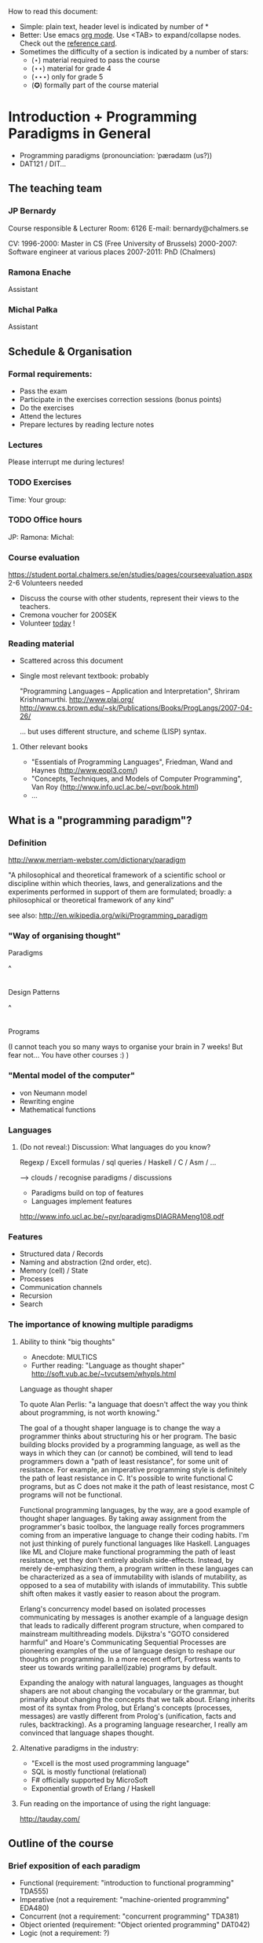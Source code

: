 How to read this document: 
- Simple: plain text, header level is indicated by number of *
- Better: Use emacs [[http://orgmode.org/][org mode]]. Use <TAB> to expand/collapse nodes. Check out the
  [[http://orgmode.org/orgcard.txt][reference card]].
- Sometimes the difficulty of a section is indicated by a number of stars:
  + (⋆) material required to pass the course
  + (⋆⋆) material for grade 4
  + (⋆⋆⋆) only for grade 5 
  + (✪) formally part of the course material

* Introduction + Programming Paradigms in General

- Programming paradigms
 (pronounciation: ˈpærədaɪm (us?)) 
- DAT121 / DIT...

** The teaching team
*** JP Bernardy
Course responsible & Lecturer
Room: 6126
E-mail: bernardy@chalmers.se

CV:
1996-2000: Master in CS (Free University of Brussels)
2000-2007: Software engineer at various places
2007-2011: PhD (Chalmers)

*** Ramona Enache
Assistant
*** Michal Pałka
Assistant

** Schedule & Organisation
*** Formal requirements:
- Pass the exam
- Participate in the exercises correction sessions (bonus points)
- Do the exercises
- Attend the lectures
- Prepare lectures by reading lecture notes
*** Lectures
Please interrupt me during lectures!
*** TODO Exercises
Time:
Your group:
*** TODO Office hours
JP:
Ramona:
Michal:
*** Course evaluation
https://student.portal.chalmers.se/en/studies/pages/courseevaluation.aspx
2-6 Volunteers needed
- Discuss the course with other students, represent their views to the teachers.
- Cremona voucher for 200SEK
- Volunteer _today_ !


*** Reading material
- Scattered across this document
- Single most relevant textbook: probably

  "Programming Languages -- Application and Interpretation", Shriram Krishnamurthi.
  http://www.plai.org/
  http://www.cs.brown.edu/~sk/Publications/Books/ProgLangs/2007-04-26/

 ... but uses different structure, and scheme (LISP) syntax.

**** Other relevant books

- "Essentials of Programming Languages", Friedman, Wand and Haynes (http://www.eopl3.com/)
- "Concepts, Techniques, and Models of Computer Programming", Van Roy (http://www.info.ucl.ac.be/~pvr/book.html)
- ...

** What is a "programming paradigm"?

*** Definition

http://www.merriam-webster.com/dictionary/paradigm

"A philosophical and theoretical framework of a scientific school or
discipline within which theories, laws, and generalizations and the
experiments performed in support of them are formulated; broadly: a
philosophical or theoretical framework of any kind"

see also: http://en.wikipedia.org/wiki/Programming_paradigm

*** "Way of organising thought"


      Paradigms

         ^
         |

    Design Patterns

         ^
         |

      Programs

(I cannot teach you so many ways to organise your brain in 7 weeks!
But fear not... You have other courses :) )

*** "Mental model of the computer"

- von Neumann model
- Rewriting engine
- Mathematical functions


*** Languages
**** (Do not reveal:) Discussion: What languages do you know? 

Regexp / Excell formulas / sql queries / Haskell / C / Asm / ...

--> clouds / recognise paradigms / discussions

- Paradigms build on top of features
- Languages implement features

http://www.info.ucl.ac.be/~pvr/paradigmsDIAGRAMeng108.pdf

*** Features
- Structured data / Records
- Naming and abstraction (2nd order, etc).
- Memory (cell) / State
- Processes
- Communication channels
- Recursion
- Search


*** The importance of knowing multiple paradigms
**** Ability to think "big thoughts"
- Anecdote: MULTICS
- Further reading: "Language as thought shaper" http://soft.vub.ac.be/~tvcutsem/whypls.html


Language as thought shaper

To quote Alan Perlis: "a language that doesn't affect the way you think about programming, is not worth knowing."

The goal of a thought shaper language is to change the way a programmer thinks about structuring his or her program. The basic building blocks provided by a programming language, as well as the ways in which they can (or cannot) be combined, will tend to lead programmers down a "path of least resistance", for some unit of resistance. For example, an imperative programming style is definitely the path of least resistance in C. It's possible to write functional C programs, but as C does not make it the path of least resistance, most C programs will not be functional.

Functional programming languages, by the way, are a good example of thought shaper languages. By taking away assignment from the programmer's basic toolbox, the language really forces programmers coming from an imperative language to change their coding habits. I'm not just thinking of purely functional languages like Haskell. Languages like ML and Clojure make functional programming the path of least resistance, yet they don't entirely abolish side-effects. Instead, by merely de-emphasizing them, a program written in these languages can be characterized as a sea of immutability with islands of mutability, as opposed to a sea of mutability with islands of immutability. This subtle shift often makes it vastly easier to reason about the program.

Erlang's concurrency model based on isolated processes communicating by messages is another example of a language design that leads to radically different program structure, when compared to mainstream multithreading models. Dijkstra's "GOTO considered harmful" and Hoare's Communicating Sequential Processes are pioneering examples of the use of language design to reshape our thoughts on programming. In a more recent effort, Fortress wants to steer us towards writing parallel(izable) programs by default.

Expanding the analogy with natural languages, languages as thought shapers are not about changing the vocabulary or the grammar, but primarily about changing the concepts that we talk about. Erlang inherits most of its syntax from Prolog, but Erlang's concepts (processes, messages) are vastly different from Prolog's (unification, facts and rules, backtracking). As a programing language researcher, I really am convinced that language shapes thought.

**** Altenative paradigms in the industry:
- "Excell is the most used programming language"
- SQL is mostly functional (relational)
- F# officially supported by MicroSoft
- Exponential growth of Erlang / Haskell

**** Fun reading on the importance of using the right language:
http://tauday.com/

** Outline of the course
*** Brief exposition of each paradigm
- Functional (requirement: "introduction to functional programming" TDA555)
- Imperative (not a requirement: "machine-oriented programming" EDA480)
- Concurrent (not a requirement: "concurrent programming" TDA381)
- Object oriented (requirement: "Object oriented programming" DAT042)
- Logic (not a requirement: ?)
*** (Some) Transformations between paradigms
*** Learning outcomes
**** Awareness of multiple paradigms
First question of the design phase: "How should I think about this
problem?"
**** Recognise "encoded" thoughts:
***** what is the natural paradigm
***** decode them
**** Encode thoughts expressed in a paradigm in another one

**** The exam questions will be similar to exercises
Note in particular that exercises are integral part of the course material.

* Prelude: A crash course on types

Types are essential to get a quick overview of what a program is
"about". Very useful when facing abstract programs! Hence, they are
important in this course since some paradigms have high "expression
power".

Here I use the colon ':' to denote the typing relation. 

*** Some examples:

0 : Int
1 : Int
'c' : Char
"hello" : String
(1/2) : Rational

*** Paramerisation of programs / Abstraction / Function types

Take a simple value like this:

    greetMe = "Hello, Jean-Philippe! How are you today?" 
    greetMe : String


That's very useless as a program! We want to be able to greet more
than one person, and parametrize (or abstract) over the name of the
person greeted:


greet(name) = "Hello, " ++ name ++ " How are you today?" 


The above makes sense only when 'name' is a string, and in that case
greet(name) is a string. 

name : String    ⊢    "Hello, " ++ name ++ " How are you today?" : String

We can then deduce that "greet" is a function taking a string into a
string, written formally as follows:

greet : String -> String

*** Trivia: types of the following
- factorial : ?  
- π : ?  
- sin : ?
- × : ?
- derivative : ? (or ∫ : ?) (answer this question after FP paradigm...)

* Imperative programming
** Paradigm

1. do this
2. then do that
3. then do some otherthing 
4. if not done, then repeat 2. and 3. 

(cf. cookbook...
   ... for beginner cooks :)

*** Computing model
"von neumann" model of the computer:

- Memory cells
- Program (assignments, arithmetic, logic, (conditional) jumps)

** Example

*** Gotos

   -- Assume A : list of sortable items

   begin:
        swapped = false
        i := 1;
   loop:
        if A[i-1] <= A[i] goto no_swap
        swap( A[i-1], A[i] )
        swapped = true
   no_swap:
        i := i+1
        if i < n then goto loop
        if swapped goto begin

*** Loops & Ifs

   -- Assume A : list of sortable items

      while swapped
        swapped = false
        for each i in 1 to length(A) - 1 inclusive do:
          if A[i-1] > A[i] then
            swap( A[i-1], A[i] )
            swapped = true
          end if
        end for

*** Wrapping in a procedure for good measure

    procedure bubbleSort( A : list of sortable items )
      do
        swapped = false
        for each i in 1 to length(A) - 1 inclusive do:
          if A[i-1] > A[i] then
            swap( A[i-1], A[i] )
            swapped = true
          end if
        end for
      while swapped
    end procedure

** Discussion: When are gotos appropriate?
extra reading: "goto statement considered harmful", E. G. Dijkstra
http://portal.acm.org/citation.cfm?id=362947

** Transformation: Loops -> Gotos

*** Source: 
while cond do
  body

*** Target
test:
  p := cond
  if p goto done
  body
  goto test
done:

*** Exercise: translate the following

do
   body
until cond

** Transformation: If then else -> Gotos
*** Source
if cond then
  part1
else
  part2

*** Target
  p := not(cond)
  if p then goto label2
  part1
  goto done
label2:
  part2
done:

*** Exercise: switch/case

** Reverse transformation?

No general form! (You must be creative)

** Transformation: inlining procedures
*** Source
procedure g(x,y)
  x := x + y

procedure f(x,y)
  g(x,y)
  x := x + 1
  g(y,x)

f(a,b)

*** Intermediate

procedure f(x,y)
  x := x + y
  x := x + 1
  y := y + x


f(a,b)

*** Final

a := a + b
a := a + 1
b := b + x

*** Question: What happens when the original program is recursive?
** Transformation: Procedures -> Gotos & Variables

--------------------------------------
function sqrt(x : Float) : Float
  result := x / 2 
  while ...
    -- Newton approx to refine the result
  return result;

-- the calls:
sqrt(12345)
...
...
sqrt(6789);

------------------------------------


----------------------------------
sqrt:
-- argument in global variable 'sqrtArgument'
sqrtResult := sqrtArgument / 2;
-- And then newton algorithm 
...
...
-- at this point, sqrtResult contains the result.
goto sqrtCaller;


sqrtArgument := 12345;
sqrtCaller := out1;
goto sqrt;
out1:
...
...
sqrtArgument := 6789;
sqrtCaller := out1;
goto sqrt;
out1:
---------------------------------------

*** Trivia: What happens when the original program is recursive?

- Loop (dynamic)
- variables: a mess...
** Transformation: Explicit stack
*** 1st example: factorial.
Translation of a recursive call:
 - push local variables on a stack
 - set caller
 - goto
 - pop local variables

-----------------------------------
function fact (n:Int)
  if n = 0 then
    return 1
  else
    return n * fact(n-1)
-----------------------------------

Straightforward application of rules:

---------------------------------------
-- Call to 'fact'
caller := out;
n := 12;
goto fact;
out:

...
...

-- Definition of 'fact':
fact:
if n = 0 then
  result := 1;
  goto caller;
else 
  push(n,caller);         -- save locals         \
  caller := continue;     -- remember caller      |
  n := n-1;               -- set arguments        |    This is the translation
  goto fact;              -- jump                 |        of the call  'fact(n-1)'
continue:                                         |
  pop(n,caller);          -- restore locals       /
  result := n * result;   -- result (on the rhs of :=) is the result of the recursive call.
  goto caller;            
------------------------------------------------

*** 2nd example: factorial (alternative algorithm)
**** Source
--------------------------------
function fact (n:Int,acc:Int)
  if n = 0 then
    return acc
  else
    return fact(n-1,n * acc)
--------------------------------

**** Question: explain the algorithm.

**** Target (by straightforward application of rules)
--------------------------------
fact: -- n,acc,caller are defined here.
if n = 0 then
  result := acc;
  goto caller;
else
  push (n,acc,caller)
  acc := acc * n;
  n := n-1;
  caller := continue;
  goto fact;  
  continue:
  pop (n,acc,caller)
  result := result; -- just forward the result of the recursive call.
  goto caller;
--------------------------------

**** Improvement:
But:
 - The local variables are saved for nothing: they are not used after they are popped!
 - The result := result statement is useless.

Hence we obtain:


--------------------------------
fact: -- n,acc,caller are defined here.
if n = 0 then
  result := acc;
  goto caller;
else
  push (caller)
  acc := acc * n;
  n := n-1;
  caller := continue;
  goto fact;  
  continue:
  pop (caller)
  goto caller;
--------------------------------

What is the effect of the following?

  push (caller)
  caller := continue
  goto fact

It fact, it is the same as 

  goto fact

Indeed, after returning to "continue", the caller will just be popped
from the stack; and we'll jump to it.  This would also be done by the
normal "goto caller" return statement if we had not overwritten the
caller with continue.


Hence, the stack can be removed altogether! This is called /tail-call optimisation/. Why?


We get:
-----------------
acc := 1;
caller := out;
goto fact
out:

fact:
if n = 0 then
  result := acc;
  goto caller;
else
  acc := n * acc; -- note the order of assignments
  n := n-1;
  goto fact:
-----------------

**** Final version
Finally we can reconstruct a loop:


-------------------------
acc := 1;
while n /= 0 do
  acc := n * acc;
  n := n-1;
result := acc;
-------------------------

**** Exercise 
- Derecursify tree traversal (⋆⋆)
- Do you really need a stack? (⋆⋆⋆) (hint: you can update the tree as you go)

** Passing by reference 
*** Reminder: References (aka. pointers)
**** Addresses
Assume:

 x : Integer

Then

 addressOf(x) : PointerTo Integer
   ≃ where in the memory is the variable x

addressOf : Integer -> PointerTo Integer

**** "De-reference"

Assume:

 p : PointerTo Integer

Then:

 variableAt(p) : Integer

------------------------------------
variableAt : PointerTo Integer -> Integer 

**** Trivia: whats the meaning of addressOf(addressOf(x))?
 -> none! because addressOf(x) is just a value, there is no location for it in the memory.
**** Exercise (⋆): re-write the above in C syntax
*** Example
**** Source:

(Supposing the language supports passing arguments by reference:)

increment(by ref. x : Int)
  x := x + 1
...

increment(y)

**** Target

(Assuming the language supports pointers:)

increment(x : PointerTo Int)
  variableAt(x) := variableAt(x) + 1

...

increment(addressOf(y))
*** Exercise (⋆): bubbleSort
*** Question: Why is passing by reference useful?
- "expressive power" : you can factor out parts of the computation that update any (sub-part of) the state
- save time : no need to copy around things

*** Exercise: Does Java use call by reference? 
  Show example(s) that says yes/no
  
* Interlude: Garbage Collection
aka. Automatic memory management
The memory is freed automatically for you! (Magic!?)

- Allows for much easier OOP
- Practically impossible to do FP/Logic without it
* Object-oriented programming
** Coupling data and related code
*** Toy example: Date

class Date

  field
    year : Integer
    month : Integer
    day : Integer


  method ShiftByDays(days : Integer);

  constructor ymd(y,m,d : Integer)
  constructor today -- -- query OS for current date


-- Example use:
appointment = today;
appointment.shiftByDays(7);

**** Note: Objects are, almost always, passed by reference.

**** Tranlated into plain records + procedures

record Date
  Year : Integer
  Month : Integer
  Day : Integer
  
function today : Date;

procedure ShiftByDays(this : Date by reference; days : Integer);
-- Why is "by reference" important?

-- Example use:
appointment = today;
shiftByDays(appointment,7);

** Encapsulation 

mechanisms to make the fields private

*** Paradigm Shift: Abstract Data Type (ADT) 
 - Example: "stack", "priority queue", ... from your data structures course
 - Every data type comes with a specification
 - ... maybe in the form of _unit tests_
 - Notion of data-invariant
 - Advantage: it's easy to change representation of data

 - Note: not every piece of data fits the ADT model. 
   Example: "Person" record.
 - Dogma: never any direct field access (cf. "set" and "get")

** Inheritance
*** Toy example:

class Animal
  method Pet
     print "Undefined"

class Dog inherits Animal
  method Pet
     print "Shake tail"

class Cat inherits Animal 
  method Pet
     print "Mew"


procedure Test(c : Animal)
  c.Feed

Test(new Dog);
Test(new Cat);

*** Transformation: embed method pointers

The above example gets translated as follows:

record Animal
  field
    Pet : function;


record Dog 
  field
    Pet : function;

procedure petDog(this : Dog);
  print "Shake tail"  -- (1)


function createDog : Dog
  return new Dog(pet = petDog);  
    

record Cat
  field 
     Pet : function;

procedure petCat(this : Cat);
  print "Shake tail"


function createCat : Cat
  return new Cat(pet = petCat);  


procedure Test(c : Animal by reference)
  c.Pet; -- (1)


Test(cast<Animal> createDog); -- (2)
Test(cast<Animal> createCat); -- (2)

**** Question: what happens on line (1)

- 'c.Pet' is a function pointer;
- the function stored in that variable is called.
- if c.Pet has been correctly set, either dog/cat case will be called.

**** Question: why are the casts (2) valid?
The layout of the parent class is exactly the same as that of the subclass.
(In general, there can be more fields/methods in the subclass, found _after_ the fields of the top class)
 
**** TODO Liskov substitution principle and Polymorphism


if class B inherits class A, then, for any x,

   x : B  ⇒  x : A

This means that 

1. 'x' has multiple types 

2. Whenever a function 'f' for type 'A', one can pass a value of type
   'B'. By deriving from 'A', a lot of code is automatically ready to
   work with 'B'.  (Conversely, inheriting from 'A' make the function
   'f' more useful.)

This is one instance of an important phenomenon: /polymorphism/.

***** Read (✪) more about [[http://en.wikipedia.org/wiki/Polymorphism_(computer_science)][polymorphism]].

 (http://en.wikipedia.org/wiki/Liskov_substitution_principle is badly written)

*** Exercises 

apply the transformation on each of the following examples:

*** TODO call the function "Vocalise" by default in the Pet method.
*** add a StrayCat subclass which: 
- scratches instead of meowing;
- counts of the number of wounds inflicted.



*** What happens when functions have arguments?
In many languages, the type of the arguments of derived functions must
be the SAME as that of the overridden function.
**** Contra-variance (✪)
A perhaps natural expectation is that you could make the arguments
change as the type of the object. Ex.:

class Additive 
  method Add(Additive)

class Integer
  method Add(Integer)

... but in fact this violates the substitution principle!

Exercise: use the above two classes in a way that shows violation of
substitution.

Read: http://en.wikipedia.org/wiki/Covariance_and_contravariance_(computer_science)

*** Extension (✪): function tables

- Is the 'pet' function pointer ever modified?
- How can we save space if there are many methods per class? 

-> One more indirection!
**** Example
record AnimalMethods
  Pet : function
  Vocalise : function

record DogMethods
  Pet : function
  Vocalise : function
  
dogMethods = {Pet := petDog, ...}



*** Paradigm Shift

  - Multiple "cases" can be implemented by inheriting a common class
  - Dogma: no "if".
  - Specific behaviour is implemented in derived methods
  
  - Open question: multiple dispatch!

** Reading/Exercise: Javascript prototypes
http://en.wikipedia.org/wiki/ECMAScript_syntax#Objects

** Multiple-inheritance & interfaces
*** Motivation
class Computer
class Phone
class SmartPhone inherits Computer, Phone


class Person
class Student
class GradStud inherits Person, Student

1. Better reuse of code (possibly the derived class can use code from
   both its parents)
2. More polymorphism!

*** Diamond problem

On a conceptual level:

       Person (fields: Name, BirthDate, ...)
       /    \     
      /      \
  Student  Teacher
      \      /
       \    /
      Grad Student

Does a grad student have two names? ... no
BUT some other fields might need to be duplicated, if they have a
function specific to (Student, or Teacher class). (eg. A grad student
has a Boss as a teacher and another boss as a Student)

-> Big headache

On an implementation level:


class Person
  Name
  BirthDate


class Student inherits Person
  CourseGrade
  ...

class Teacher inherits Person
  numberOfStudents 
  ...

class GradStud inherits Student, Teacher
  

What is the record corresponding to GradStud?
If we copy all the fields, we get:


Name
BirthDate
CourseGrade
Name
BirthDate
numberOfStudents


The record can be casted to Student (as normal, the 3 last fields will
never be accessed by methods in the Student class) or Teacher (by
adding 3 to the pointer).

But what if a method in the class Student updates the BirthDate? Then
there is a problem: the gradstudent will end up with 2 different
names!

*** Interfaces

As it is often the case, the issue appears only if the shared class
has mutable fields. An important case of immutable fields are methods
(their code is fixed once an for all for a class). Hence the notion of
/Interface/: a class without fields. In Java, there is special support
for interfaces, and one can inherit many of them.

Interfaces:
 - polymorphism ✓
 - code-reuse   × 

**** Exercise (⋆⋆)
Modify the translation above to support interfaces

**** Exercise (✪)
Translation of interfaces via method tables.

** Forward reference: ``objects are poor man's [[closures]]''
 Note the similarity between objects and closures: they are both
 encoded as state/environment + fct. pointer.
** TODO Traits & Objects as fixpoints (✪)
* Functional programming
** Reading (as necessary): "Learn you a Haskell, for great good!"
http://learnyouahaskell.com/

** A bit of syntax

*** Function definitions

minimum (x,y) = if x < y 
                  then x
                  else y

*** (λ) abstractions / local functions

In the literature:

minimum = λ(x,y). if x < y 
                      then x
                      else y


In Haskell:

minimum = \(x,y) -> if x < y 
                      then x
                      else y



*** Application BINDS TO THE LEFT.

f x   ==  f(x)

f x y == (f x) y  ==  (f(x))(y)

** Algebraic Data
   
If A and B are data types, then...

what is  A + B ?

         similar to union in C (what is the difference?)

         A × B ?

         similar to records in C


Let's count the number of inhabitants of the type:


    #(A + B) = #A + #B
    #(A × B) = #A × #B

To "bootstrap" we also need types 0 (empty type, unit of +) and 1 (singleton, unit of ×)

*** Exercise (⋆⋆⋆): what is A → B, algebraically ?

*** Examples

Bool = 1 + 1

Giving a name to the cases:

Bool = (True : 1) + (False : 1)

In Haskell syntax:

data Bool = True | False

Lists can be defined as follows, using _recursion_:
List a = (Nil : a) + (Cons : a × List a)


Haskell syntax:

data List a = Nil a | Cons a (List a)


Lists as a

*** Exercise: define an algebraic type for binary trees

*** Transformation: Algebraic data type -> inheritance

** Higher-order functions

*** Example: fold/reduce

-- sum the elements in a list
sum Nil          = 0
sum (Cons x xs)  = x + sum xs


-- multiply the elements in a list
product Nil         = 1
product (Cons x xs) = 1 * product xs


ABSTRACT! ABSTRACT! ABSTRACT! (Parameterize)


foldr :: (a -> b -> b) -> b -> [a] -> b

A function taking another function in parameter: a higher order function.

*** TODO Example: map

*** Exercise: write a function that does the dot-product of a vector; then Abstract.

What do you get?    

*** Reading: (1st part compulsory)
"Can Programming Be Liberated From the von Neumann Style?", John
Backus, 1977 Turing Award Lecture
http://www.thocp.net/biographies/papers/backus_turingaward_lecture.pdf

** Removing Higher-Order functions
*** Transformation: Inlining higher-order functions

Example/Exercise: from "filter/map" to for loop...



inverse of abstraction

map : (a -> b) -> List a -> List b
map f xs = case xs of 
   [] ->  []
   (x:xs) -> f x : map f xs


multiply n xs = map (\x -> x * n) xs


replace 'f' by its value in the code of 'map':


multiply n xs = case xs of
    [] ->  []
    (x:xs) -> (\x -> x * n) x : recursiveCall f xs


β-reduce:

multiply n xs = case xs of
    [] ->  []
    (x:xs) -> x * n : recursiveCall f xs


Downside: 
- explosion of the code size
- maybe impossible! (eg. the code of map is not available -- map itself is abstract)

*** Transformation: Defunctionalisation (explicit closures)
# <<closures>>
**** Example

map : (a -> b) -> List a -> List b
map f [] = []
map f (x:xs) = f x : map f xs


multiply n = map (\x -> x * n) 


map : Closure -> List a -> List b
map f [] = []
map f (x:xs) = apply f x : map f xs


multiply n = map (Multiply n)

apply (Multiply n) x = x * n

data Closure = Multiply Int | ...

**** Read: 
http://en.wikipedia.org/wiki/Closure_(computer_science)


**** Exercise: Implement the above example C. 
Hint: Instead of a 'tag', use a function pointer.

....

Note the similarity with [[objects]]!

**** Exercise: Implement the above example Java
Hint: Instead of a tag, make a derived class ('apply' is a method)

** Transformation: Explicit State

Idea: pass around the "state of the world" explicitly

print : () -- in an imperative language, the state is implicit

print : State -> State × () -- after making the state explicit



Assuming the "state of the world" is only the contents of the output
file, then print does what?

Exercise: implement "safePrint" functionally...

procedure safePrint(line) : ErrorCode
  if outOfInk then
    return -1
  else
    print(line)

... given the imperative function

outOfInk : Bool

 1. What is the type of outOfInk in the functional representation ?
 2. What is the translation ?

*** Imperative syntax in Haskell

-- "IP a": type of imperative programs returning a value of type a.
type IP a = State -> State × a

Generic way to sequence two "IP a":

andThen : IP a -> IP b -> IP b
f `andThen` g = \s0 -> let (s1,a) = f s0
                           (s2,b) = g s1
                       in  (s2,b)


But what if the 2nd program uses the returned value of the 1st?
Then (in general) the 2nd program must depend on 'a':

andThen : IP a -> (a -> IP b) -> IP b
f `andThen` g = \s0 -> let (s1,a) = f s0
                           (s2,b) = g a s1
                       in  (s2,b)

If you _can_ define a function with the above type, then Haskell gives
you special syntax for imperative programming. If you give:

instance Monad IP where
  (>>=) = andThen
  return x = -- when x does not depend on the state:


Then the following is valid:


safePrint line = do
  condition <- outOfInk  
  if outOfInk 
    then return -1
    else do print line
            return 0
            
In fact, the meaning of "imperative" is given by that function -- andThen in our case:

safePrint line = 
  outOfInk `andThen` \condition ->
  if outOfInk 
    then return -1
    else print line `andThen` \() ->
         return 0

** Transformation: Currification


f : (A × B) → C
f = ...

g : A → (B → C)
g a = \b -> f (a,b)


h : (A × B) → C
h (a,b) = g a b

*** Note: try to read A → B as B^A
  then what is currification
**** Extra: can you implement other algebraic laws?

** Paradigm shift: HOT!
Higher-Order and Typed
** Purity and its Consequences

Did you know that side effects...
 - are a common source of bugs?
 - make testing difficult?
 - make reasoning difficult?
 - make parallelizing diffcult?
 - cause cancer?

*** Referential transparency

    Mathematical function (sin)

     vs. 

    Function in (say) Java (getChar)

*** Testing is MUCH easier

       (no guesswork to know what a function depends on)

*** More optimisations possible (which ones?)
*** Easier concurrency (cf. Erlang)

    x = 0
    x = x+1 |in parallel with| x = x + 1
  
    Value of x ?     

*** Sharing is ALWAYS safe! (see in a moment)

*** Possible to use laziness  (see in a moment)

** Copying and sharing

Example: tree update

** Laziness

*** Question: How much memory is used by map?

- l : List Int
- length l = n
- How much is consumed by:

    map (+1) l

**** Same question, but assume that only the 1st element of the new list is used in the rest of the program

**** Same question, but assume 'l' is no longer used in the rest of the program.

-> Some say: "in Haskell, lists are a _control structure_".

** Paradigm shift: composition of transformations

- When writing a search function, the programmer can ALWAYS (and ONLY)
  return a list of ALL possible results.

- Programs can be understood as 

- Dogma: no side effect (eg. no global state)

*** Trivia: what is the most used lazy language?
- Probably SQL!
- But remember also unix-shell pipes:
  
   cat /etc/password | grep 'group=admin' | head 

*** Read: _Why functional programming matters_, J. Hughes.

** Transformation: explicit thunks

One can have strict structures in haskell like so:
file:Strict.hs

It's possible to recover laziness like this:
file:Lazy.hs

*** Question: What if we want to encode laziness in an imperative language?
- First introduce explicit thunks,
- Then transform them into closures!

* Concurrent programming
** Disclaimer: Concurrent programming ≠ Parallel programming

Parallel programming = expose (lack of) dependencies between parts of
the computation, so that the computer can run subtasks in parallel.

Concurrent programming = spawn independent processes, which live
independent lives (dependencies might come, but "after the fact").

In summary:
- parallelism: SPEED!
- concurrency: distribution, redundancy, ...

** "The world is concurrent!"
"
The world is concurrent
Things in the world don't share data
Things communicate with messages
Things fail                                      <- (the part we will not discuss)
" -- Joe Armstrong 
     (After his 7th victory in Tour de France)

** Process
A process is an independent thread of computation
file:Process.hs
** Channel
A medium for communication between processes.
file:Channel.hs
** Transformation: variable-managing process
file:CSPVariable.hs
** Transformation: explicit continuations
*** What is a continuation?
*** Example
A (trivial) server:
file:Server.hs
Same with explicit continuations:
file:ServerWithContinuations.hs
*** Exercise: make continuations explicit closures
** Closing
There are more models for concurrency than chanels + processes
(eg. revisions)

** TODO Paradigm shift:
* Logic programming
** Syntax
In this lecture I use the Curry syntax. 
(Similar to Haskell, plus a couple extra features)
*** Read (as needed)
   [[http://www-ps.informatik.uni-kiel.de/currywiki/documentation/tutorial][the Curry tutorial]]
** Interpreter
- Install PAKCS (recommended)
- ... or just use web interface: http://www-ps.informatik.uni-kiel.de/~mh/pakcs/curryinput_c2p.cgi
** Logic: a crash course (✪)
*** Question: what is *a logic*?

  (Sound) rules of reasoning

*** Notion: Proposition:
- A statement (can be true or false).

(A proposition that can be proved is called a theorem.)

**** Closed propositions:
- "Socrates is a man"
- "John Hughes has a tatto on the sole of his left foot"

**** Open propositions:
- "x is a man"
- "John Hughes has a tatto on x"

(The above statements _may_ be made true for some value of the (meta-)variable x)

*** Notion: Rules
(An axiom is just a rule without premiss)
**** Example: conjunction

   A        B                   <--- premisses
----------------
      A ∧ B                     <--- conclusion



     A ∧ B
----------------
       A


     A ∧ B
----------------
       B

**** Example: specialisation
      ∀x. A(x) ⇒ B(x)          A(a)
----------------------------------------
           B(a)


Famously:

   ∀x. Man(x) ⇒ Mortal(x)          Man(socrates)
 ------------------------------------------------
                   Mortal(socrates)

**** Example(⋆⋆⋆): application


   ∀x:A ⇒ B(x)          a:A
----------------------------
           B(a)


Famously:

   ∀x:Man ⇒ Mortal(x)          socrates : Man
 ------------------------------------------------
                   Mortal(socrates)

*** Proof

derive a theorem from a number of axioms, using the rules:


   axiom1   axiom4                              axiom2
 --------------------- principle           -------------- principle ...
   quux                                         foo
  ----------------------------------------------------------- principle ....
                        bar

** Transformation: Functions to relations
From "classic" math: a function is a graph:

  f : A → B

means

  f : A × B
  (x,y₁) ∈ f and (x,y₂) ∈ f   ⇒ y₁ = y₂


We can turn this around and replace functions by graphs.

| source              | target                                                        |
|---------------------+---------------------------------------------------------------|
| f : A -> B          | f : A -> B -> Prop                                            |
| definition: f x = y | assert: f x y = y                                             |
| expression: f(x)    | expression: y (new free variable),  with the condition f(x,y) |

file:Lists.curry
** Paradigm shift:
- No longer necessary to restrict oneself to relations that describe
  functions.
- Dogma: no more functions, only relations
  + Y = f(X) is replaced by f(X,Y)
  + if X and Y are known, f(X,Y) is a testable proposition
- Provide a number of facts (axioms/rules)
- Let the computer search for an assignment of variables that make
  some statement true (proof)
- Invertible programs
  + if X known, Y is computed (f(X))
  + if Y known, X is computed (f-1(Y))  
  + Compute both directions with one piece of code
  + Very cool!!!! (parser/pretty-printer,
  compiler/decompiler...)
- Sadly, often inefficient
  + Performance of functions inverted using the above receipe can be
    terrible.

** Other example: family tree

file:Family.curry
** TODO Unification

** TODO Search
*** List of successes
*** Backtracking
manual search       <-->  constraints

http://stackoverflow.com/questions/2280021/logic-variables-support-for-net



* Outlook

The following graph is an overview of all the transformations seen in
the course.

(NOTE: You should know also how to "revert" a transformation!)

#+begin_src dot :file some_filename.png :cmdline -Kdot -Tpng
digraph G {
   Imperative -> Machine [label=explicit stack\n(derecursification)]
   Object-Oriented -> Imperative [label=explicit dispatch]
   Functional -> Imperative [label=explicit closures\n(defunctionalization)]
   Functional -> Imperative [label=inline higher-order fct.]
   Imperative -> Functional [label=explicit state]
   Functional -> Functional [label=explicit thunks]
   Imperative -> Concurrent [label=state-managing process]
   Concurrent -> Functional [label=explicit continuations]   
   Functional -> Logic [label=explicit result\n(embedding functions into relations)]
   Logic -> Functional [label=explicit list of successes]
}
#+end_src

* Postlude: Where to go from here?
** Exam :)
- re-do the exercises
- exam will be in the same style
** Explore the paradigms you like!
** Invent you own paradigm!
- ... that suits the way you think
- ... that suits your favourite application domain
- -> AFP Course
** A lot more to read ...
*** The essence of functional programming (Wadler)
 Actually a tutorial on monads.
*** A poor man's concurrency monad (Claessen)
*** The essence of list comprehensions (Wadler)
*** Andre Pang's thesis
*** Introduction to programming with shift and reset
http://okmij.org/ftp/continuations/index.html#tutorial1
*** Transforming failure into a list of successes (Wadler)
** Formal study of Syntax, Types, and Semantics
   -> Programming Languages Coures
   -> "Types and Programming Languages", Pierce
   -> Types For Proofs And Programs

